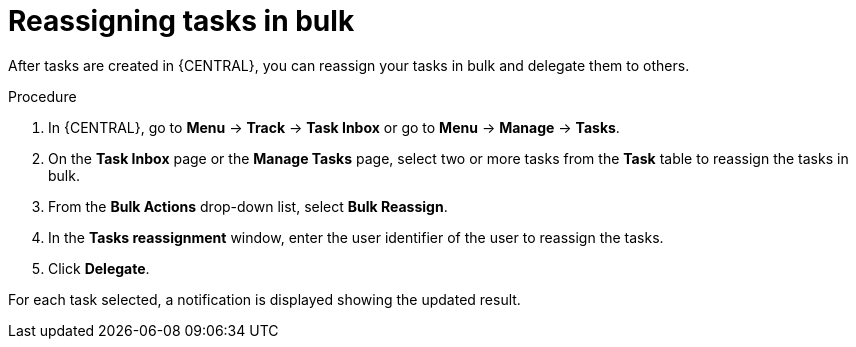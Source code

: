 [id='interacting-with-processes-reassigning-tasks-in-bulk-proc']
= Reassigning tasks in bulk

After tasks are created in {CENTRAL}, you can reassign your tasks in bulk and delegate them to others.

.Procedure
. In {CENTRAL}, go to *Menu* -> *Track* -> *Task Inbox* or go to *Menu* -> *Manage* -> *Tasks*.
. On the *Task Inbox* page or the *Manage Tasks* page, select two or more tasks from the *Task* table to reassign the tasks in bulk.
. From the *Bulk Actions* drop-down list, select *Bulk Reassign*.
. In the *Tasks reassignment* window, enter the user identifier of the user to reassign the tasks.
. Click *Delegate*.

For each task selected, a notification is displayed showing the updated result.
